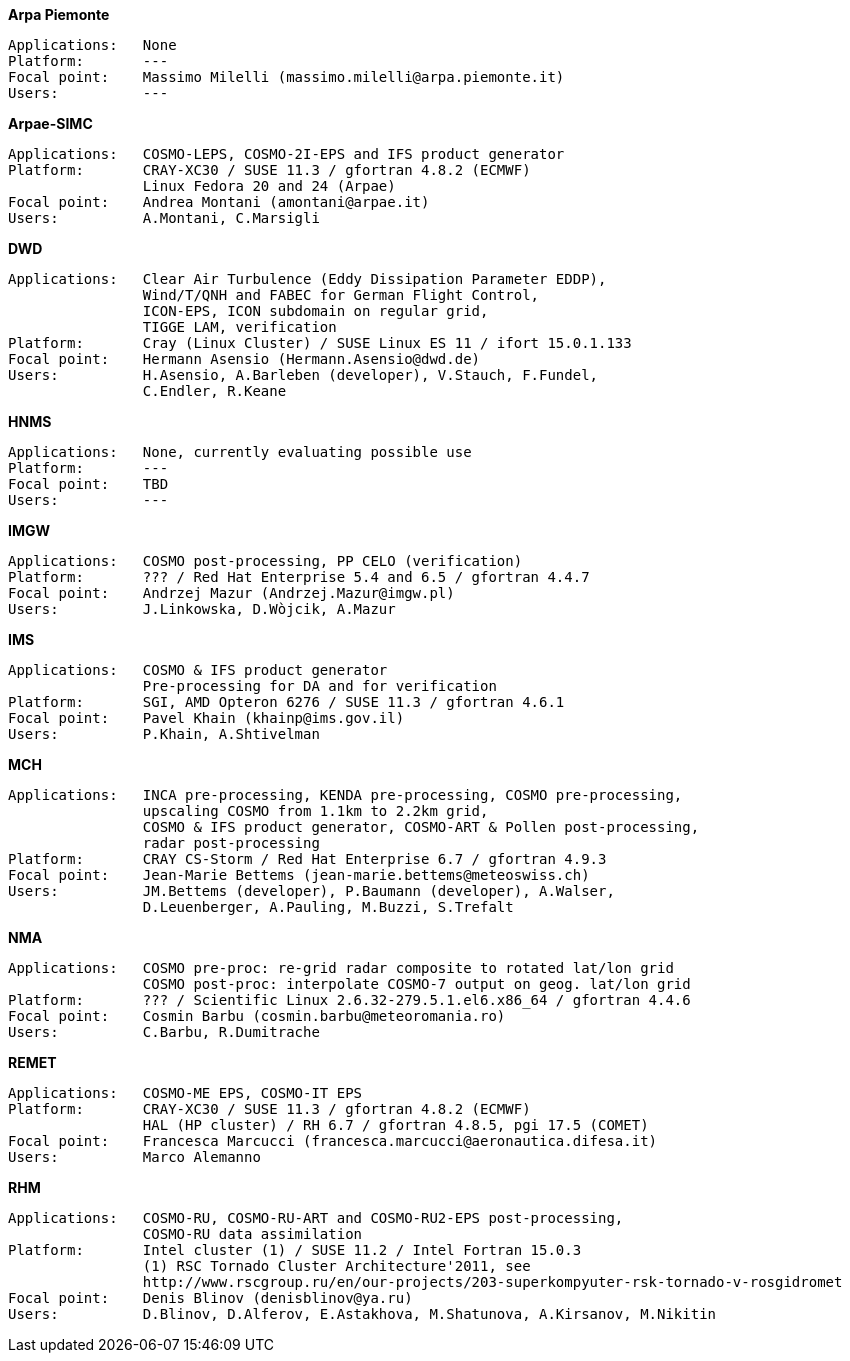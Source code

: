 .*Arpa Piemonte*
    Applications:   None
    Platform:       ---
    Focal point:    Massimo Milelli (massimo.milelli@arpa.piemonte.it)
    Users:          ---

.*Arpae-SIMC*
    Applications:   COSMO-LEPS, COSMO-2I-EPS and IFS product generator
    Platform:       CRAY-XC30 / SUSE 11.3 / gfortran 4.8.2 (ECMWF)
                    Linux Fedora 20 and 24 (Arpae)
    Focal point:    Andrea Montani (amontani@arpae.it)
    Users:          A.Montani, C.Marsigli

.*DWD*
    Applications:   Clear Air Turbulence (Eddy Dissipation Parameter EDDP),
                    Wind/T/QNH and FABEC for German Flight Control,
                    ICON-EPS, ICON subdomain on regular grid,
                    TIGGE LAM, verification
    Platform:       Cray (Linux Cluster) / SUSE Linux ES 11 / ifort 15.0.1.133
    Focal point:    Hermann Asensio (Hermann.Asensio@dwd.de)
    Users:          H.Asensio, A.Barleben (developer), V.Stauch, F.Fundel, 
                    C.Endler, R.Keane

.*HNMS*
    Applications:   None, currently evaluating possible use
    Platform:       ---
    Focal point:    TBD
    Users:          ---

.*IMGW*
    Applications:   COSMO post-processing, PP CELO (verification)
    Platform:       ??? / Red Hat Enterprise 5.4 and 6.5 / gfortran 4.4.7
    Focal point:    Andrzej Mazur (Andrzej.Mazur@imgw.pl)
    Users:          J.Linkowska, D.Wòjcik, A.Mazur

.*IMS*
    Applications:   COSMO & IFS product generator
                    Pre-processing for DA and for verification
    Platform:       SGI, AMD Opteron 6276 / SUSE 11.3 / gfortran 4.6.1
    Focal point:    Pavel Khain (khainp@ims.gov.il)
    Users:          P.Khain, A.Shtivelman

.*MCH*
    Applications:   INCA pre-processing, KENDA pre-processing, COSMO pre-processing,
                    upscaling COSMO from 1.1km to 2.2km grid,
                    COSMO & IFS product generator, COSMO-ART & Pollen post-processing,
                    radar post-processing
    Platform:       CRAY CS-Storm / Red Hat Enterprise 6.7 / gfortran 4.9.3
    Focal point:    Jean-Marie Bettems (jean-marie.bettems@meteoswiss.ch)
    Users:          JM.Bettems (developer), P.Baumann (developer), A.Walser,
                    D.Leuenberger, A.Pauling, M.Buzzi, S.Trefalt

.*NMA*
    Applications:   COSMO pre-proc: re-grid radar composite to rotated lat/lon grid
                    COSMO post-proc: interpolate COSMO-7 output on geog. lat/lon grid
    Platform:       ??? / Scientific Linux 2.6.32-279.5.1.el6.x86_64 / gfortran 4.4.6
    Focal point:    Cosmin Barbu (cosmin.barbu@meteoromania.ro)
    Users:          C.Barbu, R.Dumitrache

.*REMET*
    Applications:   COSMO-ME EPS, COSMO-IT EPS
    Platform:       CRAY-XC30 / SUSE 11.3 / gfortran 4.8.2 (ECMWF)
                    HAL (HP cluster) / RH 6.7 / gfortran 4.8.5, pgi 17.5 (COMET)
    Focal point:    Francesca Marcucci (francesca.marcucci@aeronautica.difesa.it)
    Users:          Marco Alemanno

.*RHM*
    Applications:   COSMO-RU, COSMO-RU-ART and COSMO-RU2-EPS post-processing,
                    COSMO-RU data assimilation
    Platform:       Intel cluster (1) / SUSE 11.2 / Intel Fortran 15.0.3
                    (1) RSC Tornado Cluster Architecture'2011, see
                    http://www.rscgroup.ru/en/our-projects/203-superkompyuter-rsk-tornado-v-rosgidromet
    Focal point:    Denis Blinov (denisblinov@ya.ru)
    Users:          D.Blinov, D.Alferov, E.Astakhova, M.Shatunova, A.Kirsanov, M.Nikitin
